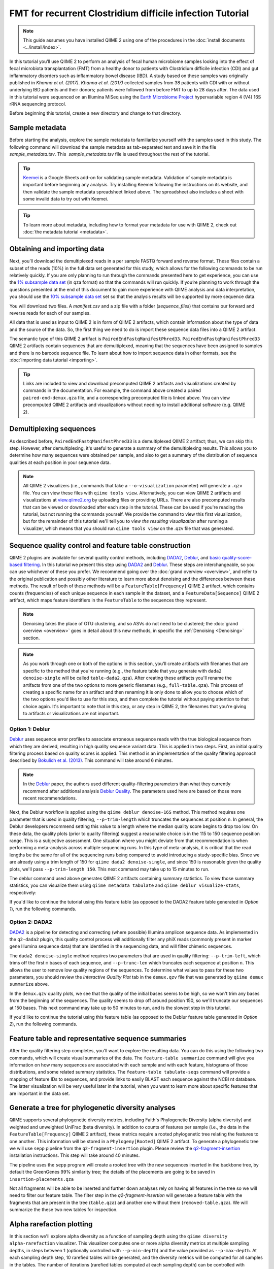 FMT for recurrent Clostridium difficile infection Tutorial
==========================================================

.. note:: This guide assumes you have installed QIIME 2 using one of the procedures in the :doc:`install documents <../install/index>`.

In this tutorial you’ll use QIIME 2 to perform an analysis of fecal human microbiome samples looking into the effect of fecal microbiota transplantation (FMT) from a healthy donor to patients with Clostridium difficile infection (CDI) and gut inflammatory disorders such as inflammatory bowel disease (IBD). A study based on these samples was originally published in `Khanna et al. (2017)`. `Khanna et al. (2017)` collected samples from 38 patients with CDI with or without underlying IBD patients and their donors; patients were followed from before FMT to up to 28 days after. The data used in this tutorial were sequenced on an Illumina MiSeq using the `Earth Microbiome Project`_ hypervariable region 4 (V4) 16S rRNA sequencing protocol.

Before beginning this tutorial, create a new directory and change to that directory.

.. command-block::
   :no-exec:

   mkdir qiime2-fmt-cdi-tutorial
   cd qiime2-fmt-cdi-tutorial

Sample metadata
---------------

Before starting the analysis, explore the sample metadata to familiarize yourself with the samples used in this study. The following command will download the sample metadata as tab-separated text and save it in the file  `sample_metadata.tsv`. This  `sample_metadata.tsv` file is used throughout the rest of the tutorial.

.. download::
   :url: https://data.qiime2.org/2019.4/tutorials/fmt-cdiff/sample_metadata.tsv
   :saveas: sample_metadata.tsv

.. tip:: `Keemei`_ is a Google Sheets add-on for validating sample metadata. Validation of sample metadata is important before beginning any analysis. Try installing Keemei following the instructions on its website, and then validate the sample metadata spreadsheet linked above. The spreadsheet also includes a sheet with some invalid data to try out with Keemei.

.. tip:: To learn more about metadata, including how to format your metadata for use with QIIME 2, check out :doc:`the metadata tutorial <metadata>`.

Obtaining and importing data
----------------------------

Next, you’ll download the demultiplexed reads in a per sample FASTQ forward and reverse format. These files contain a subset of the reads (10%) in the full data set generated for this study, which allows for the following commands to be run relatively quickly. If you are only planning to run through the commands presented here to get experience, you can use the `1% subsample data set`_ (in qza format) so that the commands will run quickly. If you’re planning to work through the questions presented at the end of this document to gain more experience with QIIME analysis and data interpretation, you should use the `10% subsample data set`_ set so that the analysis results will be supported by more sequence data.

You will download two files. A `manifest.csv` and a zip file with a folder (`sequence_files`) that contains our forward and reverse reads for each of our samples.

.. download::
   :url: https://data.qiime2.org/2019.4/tutorials/fmt-cdiff/manifest.csv
   :saveas: manifest.csv

.. download::
  :url: https://data.qiime2.org/2019.4/tutorials/fmt-cdiff/sequence_files.zip
  :saveas: sequence_files.zip

All data that is used as input to QIIME 2 is in form of QIIME 2 artifacts, which contain information about the type of data and the source of the data. So, the first thing we need to do is import these sequence data files into a QIIME 2 artifact.

The semantic type of this QIIME 2 artifact is ``PairedEndFastqManifestPhred33``. ``PairedEndFastqManifestPhred33`` QIIME 2 artifacts contain sequences that are demultiplexed, meaning that the sequences have been assigned to samples and there is no barcode sequence file. To learn about how to import sequence data in other formats, see the :doc:`importing data tutorial <importing>`.

.. command-block::

   unzip sequence_files.zip

   qiime tools import \
     --type 'SampleData[PairedEndSequencesWithQuality]' \
     --input-path manifest.csv \
     --output-path paired-end-demux.qza  \
     --input-format PairedEndFastqManifestPhred33

.. tip::
   Links are included to view and download precomputed QIIME 2 artifacts and visualizations created by commands in the documentation. For example, the command above created a paired ``paired-end-demux.qza`` file, and a corresponding precomputed file is linked above. You can view precomputed QIIME 2 artifacts and visualizations without needing to install additional software (e.g. QIIME 2).

.. qiime1-users::
   In QIIME 1, we generally suggested performing demultiplexing through QIIME (e.g., with ``split_libraries.py`` or ``split_libraries_fastq.py``) as this step also performed quality control of sequences. We now separate the demultiplexing and quality control steps, so you can begin QIIME 2 with either demultiplexed sequences (as we're doing here) or multiplexed sequences.

.. _`fmt cdiff demux`:

Demultiplexing sequences
------------------------

As described before, ``PairedEndFastqManifestPhred33`` is a demultiplexed QIIME 2 artifact; thus, we can skip this step. However, after demultiplexing, it's useful to generate a summary of the demultiplexing results. This allows you to determine how many sequences were obtained per sample, and also to get a summary of the distribution of sequence qualities at each position in your sequence data.

.. command-block::

    qiime demux summarize \
      --i-data paired-end-demux.qza \
      --o-visualization paired-end-demux.qzv

.. note::
   All QIIME 2 visualizers (i.e., commands that take a ``--o-visualization`` parameter) will generate a ``.qzv`` file. You can view these files with ``qiime tools view``. Alternatively, you can view QIIME 2 artifacts and visualizations at `view.qiime2.org <https://view.qiime2.org>`__ by uploading files or providing URLs. There are also precomputed results that can be viewed or downloaded after each step in the tutorial. These can be used if you're reading the tutorial, but not running the commands yourself. We provide the command to view this first visualization, but for the remainder of this tutorial we'll tell you to *view the resulting visualization* after running a visualizer, which means that you should run ``qiime tools view`` on the .qzv file that was generated.

   .. command-block::
      :no-exec:

      qiime tools view paired-end-demux.qzv

Sequence quality control and feature table construction
-------------------------------------------------------

QIIME 2 plugins are available for several quality control methods, including `DADA2`_, `Deblur`_, and `basic quality-score-based filtering`_. In this tutorial we present this step using `DADA2`_ and `Deblur`_. These steps are interchangeable, so you can use whichever of these you prefer. We recommend going over the :doc:`grand overview <overview>`, and refer to the original publication and possibly other literature to learn more about denoising and the differences between these methods. The result of both of these methods will be a ``FeatureTable[Frequency]`` QIIME 2 artifact, which contains counts (frequencies) of each unique sequence in each sample in the dataset, and a ``FeatureData[Sequence]`` QIIME 2 artifact, which maps feature identifiers in the ``FeatureTable`` to the sequences they represent.

.. note::
   Denoising takes the place of OTU clustering, and so ASVs do not need to be clustered; the :doc:`grand overview <overview>` goes in detail about this new methods, in specific the :ref:`Denoising <Denoising>` section.

.. note::
   As you work through one or both of the options in this section, you'll create artifacts with filenames that are specific to the method that you're running (e.g., the feature table that you generate with ``dada2 denoise-single`` will be called ``table-dada2.qza``). After creating these artifacts you'll rename the artifacts from one of the two options to more generic filenames (e.g., ``full-table.qza``). This process of creating a specific name for an artifact and then renaming it is only done to allow you to choose which of the two options you'd like to use for this step, and then complete the tutorial without paying attention to that choice again. It's important to note that in this step, or any step in QIIME 2, the filenames that you're giving to artifacts or visualizations are not important.

.. qiime1-users::
   The ``FeatureTable[Frequency]`` QIIME 2 artifact is the equivalent of the QIIME 1 OTU or BIOM table, and the ``FeatureData[Sequence]`` QIIME 2 artifact is the equivalent of the QIIME 1 *representative sequences* file. Because the "OTUs" resulting from `DADA2`_ and `Deblur`_ are created by grouping unique sequences, these are the equivalent of 100% OTUs from QIIME 1, and are generally referred to as *sequence variants*. In QIIME 2, these OTUs are higher resolution than the QIIME 1 default of 97% OTUs, and they're higher quality since these quality control steps are better than those implemented in QIIME 1. This should therefore result in more accurate estimates of diversity and taxonomic composition of samples than was achieved with QIIME 1.

Option 1: Deblur
~~~~~~~~~~~~~~~~

`Deblur`_ uses sequence error profiles to associate erroneous sequence reads with the true biological sequence from which they are derived, resulting in high quality sequence variant data. This is applied in two steps. First, an initial quality filtering process based on quality scores is applied. This method is an implementation of the quality filtering approach described by `Bokulich et al. (2013)`_. This command will take around 6 minutes.

.. command-block::

   qiime quality-filter q-score \
    --i-demux paired-end-demux.qza \
    --o-filtered-sequences demux-filtered.qza \
    --o-filter-stats demux-filter-stats.qza

.. note:: In the `Deblur`_ paper, the authors used different quality-filtering parameters than what they currently recommend after additional analysis `Deblur Quality`_. The parameters used here are based on those more recent recommendations.

Next, the Deblur workflow is applied using the ``qiime deblur denoise-16S`` method. This method requires one parameter that is used in quality filtering, ``--p-trim-length`` which truncates the sequences at position ``n``. In general, the Deblur developers recommend setting this value to a length where the median quality score begins to drop too low. On these data, the quality plots (prior to quality filtering) suggest a reasonable choice is in the 115 to 150 sequence position range. This is a subjective assessment. One situation where you might deviate from that recommendation is when performing a meta-analysis across multiple sequencing runs. In this type of meta-analysis, it is critical that the read lengths be the same for all of the sequencing runs being compared to avoid introducing a study-specific bias. Since we are already using a trim length of 150 for ``qiime dada2 denoise-single``, and since 150 is reasonable given the quality plots, we'll pass ``--p-trim-length 150``. This next command may take up to 15 minutes to run.

.. command-block::

   qiime deblur denoise-16S \
     --i-demultiplexed-seqs demux-filtered.qza \
     --p-trim-length 250 \
     --p-sample-stats \
     --o-representative-sequences rep-seqs-deblur.qza \
     --o-table table-deblur.qza \
     --o-stats deblur-stats.qza

The deblur command used above generates QIIME 2 artifacts containing summary statistics. To view those summary statistics, you can visualize them using ``qiime metadata tabulate`` and ``qiime deblur visualize-stats``, respectively:

.. command-block::

   qiime metadata tabulate \
     --m-input-file demux-filter-stats.qza \
     --o-visualization demux-filter-stats.qzv

   qiime deblur visualize-stats \
     --i-deblur-stats deblur-stats.qza \
     --o-visualization deblur-stats.qzv

If you'd like to continue the tutorial using this feature table (as opposed to the DADA2 feature table generated in *Option 1*), run the following commands.


.. command-block::

   mv rep-seqs-deblur.qza rep-seqs.qza
   mv table-deblur.qza full-table.qza


Option 2: DADA2
~~~~~~~~~~~~~~~

`DADA2`_ is a pipeline for detecting and correcting (where possible) Illumina amplicon sequence data. As implemented in the ``q2-dada2`` plugin, this quality control process will additionally filter any phiX reads (commonly present in marker gene Illumina sequence data) that are identified in the sequencing data, and will filter chimeric sequences.

The ``dada2 denoise-single`` method requires two parameters that are used in quality filtering: ``--p-trim-left``, which trims off the first ``m`` bases of each sequence, and ``--p-trunc-len`` which truncates each sequence at position ``n``. This allows the user to remove low quality regions of the sequences. To determine what values to pass for these two parameters, you should review the *Interactive Quality Plot* tab in the ``demux.qzv`` file that was generated by ``qiime demux summarize`` above.

.. question::
  Based on the plots you see in ``demux.qzv``, what values would you choose for ``--p-trunc-len`` and ``--p-trim-left`` in this case?

In the ``demux.qzv`` quality plots, we see that the quality of the initial bases seems to be high, so we won't trim any bases from the beginning of the sequences. The quality seems to drop off around position 150, so we'll truncate our sequences at 150 bases. This next command may take up to 50 minutes to run, and is the slowest step in this tutorial.

.. command-block::

  qiime dada2 denoise-paired \
    --i-demultiplexed-seqs paired-end-demux.qza \
    --p-trim-left-f 0 \
    --p-trunc-len-f 250 \
    --p-trim-left-r 0 \
    --p-trunc-len-r 210 \
    --o-representative-sequences rep-seqs-dada2.qza \
    --o-table table-dada2.qza \
    --o-denoising-stats stats-dada2.qza

.. command-block::

  qiime metadata tabulate \
    --m-input-file stats-dada2.qza \
    --o-visualization stats-dada2.qzv

If you'd like to continue the tutorial using this feature table (as opposed to the Deblur feature table generated in *Option 2*), run the following commands.

 .. command-block::
    :no-exec:

    mv rep-seqs-dada2.qza rep-seqs.qza
    mv table-dada2.qza full-table.qza


Feature table and representative sequence summaries
---------------------------------------------------

After the quality filtering step completes, you'll want to explore the resulting data. You can do this using the following two commands, which will create visual summaries of the data. The ``feature-table summarize`` command will give you information on how many sequences are associated with each sample and with each feature, histograms of those distributions, and some related summary statistics. The ``feature-table tabulate-seqs`` command will provide a mapping of feature IDs to sequences, and provide links to easily BLAST each sequence against the NCBI nt database. The latter visualization will be very useful later in the tutorial, when you want to learn more about specific features that are important in the data set.

.. command-block::

   qiime feature-table summarize \
     --i-table full-table.qza \
     --m-sample-metadata-file sample_metadata.tsv \
     --o-visualization full-table.qzv
   qiime feature-table tabulate-seqs \
     --i-data rep-seqs.qza \
     --o-visualization rep-seqs.qzv

Generate a tree for phylogenetic diversity analyses
---------------------------------------------------

QIIME supports several phylogenetic diversity metrics, including Faith's Phylogenetic Diversity (alpha diversity) and weighted and unweighted UniFrac (beta diversity). In addition to counts of features per sample (i.e., the data in the ``FeatureTable[Frequency]`` QIIME 2 artifact), these metrics require a rooted phylogenetic tree relating the features to one another. This information will be stored in a ``Phylogeny[Rooted]`` QIIME 2 artifact. To generate a phylogenetic tree we will use ``sepp`` pipeline from the ``q2-fragment-insertion`` plugin. Please review the `q2-fragment-insertion`_ installation instructions. This step will take around 40 minutes.

The pipeline uses the ``sepp`` program will create a rooted tree with the new sequences inserted in the backbone tree, by default the GreenGenes 99% similarity tree; the details of the placements are going to be saved in ``insertion-placements.qza``

.. command-block::

   qiime fragment-insertion sepp \
     --i-representative-sequences rep-seqs.qza \
     --o-tree insertion-tree.qza \
     --o-placements insertion-placements.qza

Not all fragments will be able to be inserted and further down analyses rely on having all features in the tree so we will need to filter our feature table. The filter step in the `q2-fragment-insertion` will generate a feature table with the fragments that are present in the tree (``table.qza``) and another one without them (``removed-table.qza``). We will summarize the these two new tables for inspection.

.. command-block::

   qiime fragment-insertion filter-features \
     --i-table full-table.qza \
     --i-tree insertion-tree.qza \
     --o-filtered-table table.qza \
     --o-removed-table removed-table.qza

   qiime feature-table summarize \
     --i-table table.qza \
     --m-sample-metadata-file sample_metadata.tsv \
     --o-visualization table.qzv

   qiime feature-table summarize \
     --i-table removed-table.qza \
     --m-sample-metadata-file sample_metadata.tsv \
     --o-visualization removed-table.qzv

.. _`fmt cdiff alpha-rarefacction`:

Alpha rarefaction plotting
--------------------------

In this section we'll explore alpha diversity as a function of sampling depth using the ``qiime diversity alpha-rarefaction`` visualizer. This visualizer computes one or more alpha diversity metrics at multiple sampling depths, in steps between 1 (optionally controlled with ``--p-min-depth``) and the value provided as ``--p-max-depth``. At each sampling depth step, 10 rarefied tables will be generated, and the diversity metrics will be computed for all samples in the tables. The number of iterations (rarefied tables computed at each sampling depth) can be controlled with ``--p-iterations``. Average diversity values will be plotted for each sample at each even sampling depth, and samples can be grouped based on metadata in the resulting visualization if sample metadata is provided with the ``--m-metadata-file`` parameter.

.. command-block::

  qiime diversity alpha-rarefaction \
    --i-table table.qza \
    --i-phylogeny insertion-tree.qza \
    --p-max-depth 2500 \
    --m-metadata-file sample_metadata.tsv \
    --o-visualization alpha-rarefaction.qzv

The visualization will have two plots. The top plot is an alpha rarefaction plot, and is primarily used to determine if the richness of the samples has been fully observed or sequenced. If the lines in the plot appear to "level out" (i.e., approach a slope of zero) at some sampling depth along the x-axis, that suggests that collecting additional sequences beyond that sampling depth would not be likely to result in the observation of additional features. If the lines in a plot don't level out, this may be because the richness of the samples hasn't been fully observed yet (because too few sequences were collected), or it could be an indicator that a lot of sequencing error remains in the data (which is being mistaken for novel diversity).

The bottom plot in this visualization is important when grouping samples by metadata. It illustrates the number of samples that remain in each group when the feature table is rarefied to each sampling depth. If a given sampling depth ``d`` is larger than the total frequency of a sample ``s`` (i.e., the number of sequences that were obtained for sample ``s``), it is not possible to compute the diversity metric for sample ``s`` at sampling depth ``d``. If many of the samples in a group have lower total frequencies than ``d``, the average diversity presented for that group at ``d`` in the top plot will be unreliable because it will have been computed on relatively few samples. When grouping samples by metadata, it is therefore essential to look at the bottom plot to ensure that the data presented in the top plot is reliable.

.. note::
   The value that you provide for ``--p-max-depth`` should be determined by reviewing the "Frequency per sample" information presented in the ``table.qzv`` file that was created above. In general, choosing a value that is somewhere around the median frequency seems to work well, but you may want to increase that value if the lines in the resulting rarefaction plot don't appear to be leveling out, or decrease that value if you seem to be losing many of your samples due to low total frequencies closer to the minimum sampling depth than the maximum sampling depth.

.. question::
   When grouping samples by "host_subject_id" and viewing the alpha rarefaction plot for the "observed_otus" metric, which subjects (if any) appear to exhibit sufficient diversity coverage (i.e., their rarefaction curves level off)? How many sequence variants appear to be present in those host subject ids?
   What about "ibd_or_not"?

.. _`fmt cdiff beta-rarefacction`:

Beta rarefaction plotting
--------------------------

Another method to verify that the rarefaction level selected is appropriate is beta rarefaction. Beta rarefaction will perform multiple rarefactions for a given table, calculate the specified beta diversity metric and generate a consensus PCoA and tree using either nweighted Pair-Group Method with Arithmetic Averaging (UPGMA) or Neighbor-Joining (NJ) clustering so we can verify that the clustering is not a reflection of the rarefaction level selected. This command takes around 50 minutes.

.. command-block::

  qiime diversity beta-rarefaction \
    --i-phylogeny insertion-tree.qza \
    --i-table table.qza \
    --m-metadata-file sample_metadata.tsv \
    --p-sampling-depth 1700 \
    --p-metric unweighted_unifrac \
    --p-clustering-method upgma \
    --o-visualization beta-rarefaction.qzv

.. _`fmt cdiff diversity`:

Alpha and beta diversity analysis
---------------------------------

QIIME 2's diversity analyses are available through the ``q2-diversity`` plugin, which supports computing alpha and beta diversity metrics, applying related statistical tests, and generating interactive visualizations. We'll first apply the ``core-metrics-phylogenetic`` method, which rarefies a ``FeatureTable[Frequency]`` to a user-specified depth, computes several alpha and beta diversity metrics, and generates principal coordinates analysis (PCoA) plots using Emperor for each of the beta diversity metrics. We suggest looking at the _`Diversity` flowchart for more details. The metrics computed by default are:

* Alpha diversity

  * Shannon's diversity index (a quantitative measure of community richness); Shannon, C.E. and Weaver, W. (1949). “The mathematical theory of communication”. University of Illinois Press, Champaign, Illinois.
  * Observed OTUs (a quantitative measure of community richness)
  * Faith's Phylogenetic Diversity (a qualitative measure of community richness that incorporates phylogenetic relationships between the features); Faith. D.P. (1992). “Conservation evaluation and phylogenetic diversity”. Biological Conservation. (61) 1-10.
  * Evenness (or Pielou's Evenness; a measure of community evenness); Pielou, E.C. (1966). “The measurement of diversity in different types of biological collections”. J. Theor. Biol. (13): 131-144.

* Beta diversity

  * Jaccard distance (a qualitative measure of community dissimilarity); Jaccard, P. (1908). “Nouvellesrecherches sur la distribution florale.” Bull. Soc. V and. Sci. Nat., (44):223-270.
  * Bray-Curtis distance (a quantitative measure of community dissimilarity); Sorenson, T. (1948) “A method of establishing groups of equal amplitude in plant sociology based on similarity of species content.” Kongelige Danske Videnskabernes Selskab 5.1-34: 4-7.
  * unweighted UniFrac distance (a qualitative measure of community dissimilarity that incorporates phylogenetic relationships between the features); Lozupone, C. and Knight, R. (2005). “UniFrac: a new phylogenetic method for comparing microbial communities.” Applied and environmental microbiology 71 (12): 8228-8235.
  * weighted UniFrac distance (a quantitative measure of community dissimilarity that incorporates phylogenetic relationships between the features); Lozupone, C. A., Hamady, M., Kelley, S. T., Knight, R. (2007). “Quantitative and qualitative beta diversity measures lead to different insights into factors that structure microbial communities”. Applied and Environmental Microbiology. 73(5): 1576–85.

An important parameter that needs to be provided to this script is ``--p-sampling-depth``, which is the even sampling (i.e. rarefaction) depth. Because most diversity metrics are sensitive to different sampling depths across different samples, this script will randomly subsample the counts from each sample to the value provided for this parameter. For example, if you provide ``--p-sampling-depth 500``, this step will subsample the counts in each sample without replacement so that each sample in the resulting table has a total count of 500. If the total count for any sample(s) are smaller than this value, those samples will be dropped from the diversity analysis. Choosing this value is tricky. We recommend making your choice by reviewing the information presented in the feature table summary (``table.qzv``) file that was created above and choosing a value that is as high as possible (so you retain more sequences per sample) while excluding as few samples as possible.

.. question::
   View the ``table.qzv`` QIIME 2 artifact, and in particular the *Interactive Sample Detail* tab in that visualization. What value would you choose to pass for ``--p-sampling-depth``? How many samples will be excluded from your analysis based on this choice? How many total sequences will you be analyzing in the ``core-metrics-phylogenetic`` command?

.. command-block::

   qiime diversity core-metrics-phylogenetic \
     --i-phylogeny insertion-tree.qza \
     --i-table table.qza \
     --m-metadata-file sample_metadata.tsv \
     --p-sampling-depth 1700 \
     --output-dir core-metrics-results

Here we set the ``--p-sampling-depth`` parameter to 1700. This will allow us to retain most of our samples. The samples that has fewer sequences will be dropped from the ``core-metrics-phylogenetic`` analyses and anything that uses these results.

.. note:: The sampling depth of 1700 was chosen based on the deblur feature table summary. If you are using a DADA2 feature table rather than a deblur feature table, you might want to choose a different even sampling depth. Apply the logic from the previous paragraph to help you choose an even sampling depth.

.. note:: In many Illumina runs you'll observe a few samples that have very low sequence counts. You will typically want to exclude those from the analysis by choosing a larger value for the sampling depth at this stage.

After computing diversity metrics, we can begin to explore the microbial composition of the samples in the context of the sample metadata. This information is present in the `sample metadata`_ file that was downloaded earlier.

We'll first test for associations between categorical metadata columns and alpha diversity data. We'll do that here for the Faith Phylogenetic Diversity (a measure of community richness) and evenness metrics.

.. command-block::

   qiime diversity alpha-group-significance \
     --i-alpha-diversity core-metrics-results/faith_pd_vector.qza \
     --m-metadata-file sample_metadata.tsv \
     --o-visualization core-metrics-results/faith-pd-group-significance.qzv

   qiime diversity alpha-group-significance \
     --i-alpha-diversity core-metrics-results/evenness_vector.qza \
     --m-metadata-file sample_metadata.tsv \
     --o-visualization core-metrics-results/evenness-group-significance.qzv

.. question::
   Which categorical sample metadata columns are most strongly associated with the differences in microbial community **richness**? Are these differences statistically significant?

.. question::
   Which categorical sample metadata columns are most strongly associated with the differences in microbial community **evenness**? Are these differences statistically significant?

.. note:: In this data set, no continuous sample metadata columns (e.g., ``animations_gradient``) are correlated with alpha diversity, so we won't test for those associations. If you're interested in performing those tests (for this data set, or for others), you can use the ``qiime diversity alpha-correlation`` command.

Next we'll analyze sample composition in the context of categorical metadata using PERMANOVA (first described in `Anderson (2001)`_) using the ``beta-group-significance`` command. The following commands will test whether distances between samples within a group, such as samples from the same body site (e.g., gut), are more similar to each other then they are to samples from the other groups (e.g., tongue, left palm, and right palm). If you call this command with the ``--p-pairwise`` parameter, as we'll do here, it will also perform pairwise tests that will allow you to determine which specific pairs of groups (e.g., tongue and gut) differ from one another, if any. This command can be slow to run, especially when passing ``--p-pairwise``, since it is based on permutation tests. So, unlike the previous commands, we'll run this on specific columns of metadata that we're interested in exploring, rather than all metadata columns that it's applicable to. Here we'll apply this to our unweighted UniFrac distances, using two sample metadata columns, as follows.

.. command-block::

   qiime diversity beta-group-significance \
     --i-distance-matrix core-metrics-results/unweighted_unifrac_distance_matrix.qza \
     --m-metadata-file sample_metadata.tsv \
     --m-metadata-column ibd_or_not \
     --p-pairwise \
     --o-visualization core-metrics-results/unweighted-unifrac-ibd_or_not-group-significance.qzv

   qiime diversity beta-group-significance \
     --i-distance-matrix core-metrics-results/unweighted_unifrac_distance_matrix.qza \
     --m-metadata-file sample_metadata.tsv \
     --m-metadata-column disease_state \
     --p-pairwise \
     --o-visualization core-metrics-results/unweighted-unifrac-disease_state-group-significance.qzv

.. question::
   Are the associations between disease states and differences in microbial composition statistically significant?

Again, none of the continuous sample metadata that we have for this data set are correlated with sample composition, so we won't test for those associations here. If you're interested in performing those tests, you can use the ``qiime metadata distance-matrix`` in combination with ``qiime diversity mantel`` and ``qiime diversity bioenv`` commands.

Finally, ordination is a popular approach for exploring microbial community composition in the context of sample metadata. We can use the `Emperor`_ tool to explore principal coordinates (PCoA) plots in the context of sample metadata. While our ``core-metrics-phylogenetic`` command did already generate some Emperor plots, we want to add an optional parameter, ``--p-custom-axes``, which is very useful for exploring time series data. The PCoA results that were used in ``core-metrics-phylogeny`` are also available, making it easy to generate new visualizations with Emperor. We will generate Emperor plots for unweighted UniFrac and Bray-Curtis so that the resulting plot will contain axes for principal coordinate 1, principal coordinate 2, and days since the transplant. We will use that last axis to explore how these samples changed over time.

.. command-block::

   qiime emperor plot \
     --i-pcoa core-metrics-results/unweighted_unifrac_pcoa_results.qza \
     --m-metadata-file sample_metadata.tsv \
     --p-custom-axes animations_gradient \
     --o-visualization core-metrics-results/unweighted-unifrac-emperor-animations_gradient.qzv

   qiime emperor plot \
     --i-pcoa core-metrics-results/bray_curtis_pcoa_results.qza \
     --m-metadata-file sample_metadata.tsv \
     --p-custom-axes animations_gradient \
     --o-visualization core-metrics-results/bray-curtis-emperor-animations_gradient.qzv

.. question::
    Do the Emperor plots support the other beta diversity analyses we've performed here? (Hint: Experiment with coloring points by different metadata.)

.. question::
    What differences do you observe between the unweighted UniFrac and Bray-Curtis PCoA plots?

Visualizing Longitudinal Variation
----------------------------------

For longitudinal studies, we've found great use in visualizing the temporal variability using animated traces in Emperor. By doing this, you can follow the longitudinal dynamics sample by sample and subject by subject. In order to do so, you need two metadata categories one to order the samples (*Gradient category*) and one to group the samples (*Trajectory category*). For this dataset we can use the `animations_gradient` as the category that orders the samples, and the `animations_subject` as the category that groups our samples.

The values in `animations_gradient` represent the number of days since the FMT was administered to the patient. In this category samples with no longitudinal data are set to 0, **note** that all values have to be numeric in order for the animation to be displayed. As for the `animations_subject`, this category includes unique identifiers for the subjects that received a FMT. Put together, these two categories will result in animated traces on a per-individual basis.

In Emperor's user interface, go to the *Animations* tab, and select `animations_gradient` under the Gradient menu and select `animations_subject` under the Trajectory menu. Then click *play*, you'll see animated traces moving on the plot. You can adjust the speed and the radius of the trajectories. To start over click on the *back* button.

For more information about animated ordinations, visit Emperor's `documentation`_.


.. _`fmt cdiff taxonomy`:

Taxonomic analysis
------------------

In the next sections we'll begin to explore the taxonomic composition of the samples, and again relate that to sample metadata. The first step in this process is to assign taxonomy to the sequences in our ``FeatureData[Sequence]`` QIIME 2 artifact. We'll do that using a pre-trained Naive Bayes classifier and the ``q2-feature-classifier`` plugin. This classifier was trained on the Greengenes 13_8 99% OTUs, where the sequences have been trimmed to only include 250 bases from the region of the 16S that was sequenced in this analysis (the V4 region, bound by the 515F/806R primer pair). We'll apply this classifier to our sequences, and we can generate a visualization of the resulting mapping from sequence to taxonomy. You can read more about this in the :ref:`grand overview <Taxonomy>`.

.. note:: Taxonomic classifiers perform best when they are trained based on your specific sample preparation and sequencing parameters, including the primers that were used for amplification and the length of your sequence reads. Therefore in general you should follow the instructions in :doc:`Training feature classifiers with q2-feature-classifier <../tutorials/feature-classifier>` to train your own taxonomic classifiers. We provide some common classifiers on our :doc:`data resources page <../data-resources>`, including Silva-based 16S classifiers, though in the future we may stop providing these in favor of having users train their own classifiers which will be most relevant to their sequence data.


.. download::
   :url: https://data.qiime2.org/2019.4/common/gg-13-8-99-515-806-nb-classifier.qza
   :saveas: gg-13-8-99-515-806-nb-classifier.qza

.. command-block::

   qiime feature-classifier classify-sklearn \
     --i-classifier gg-13-8-99-515-806-nb-classifier.qza \
     --i-reads rep-seqs.qza \
     --o-classification taxonomy.qza

   qiime metadata tabulate \
     --m-input-file taxonomy.qza \
     --o-visualization taxonomy.qzv

.. question::
    Recall that our ``rep-seqs.qzv`` visualization allows you to easily BLAST the sequence associated with each feature against the NCBI nt database. Using that visualization and the ``taxonomy.qzv`` visualization created here, compare the taxonomic assignments with the taxonomy of the best BLAST hit for a few features.

Next, we can view the taxonomic composition of our samples with interactive bar plots. Generate those plots with the following command and then open the visualization.

.. command-block::

   qiime taxa barplot \
     --i-table table.qza \
     --i-taxonomy taxonomy.qza \
     --m-metadata-file sample_metadata.tsv \
     --o-visualization taxa-bar-plots.qzv

.. question::
    Visualize the samples at *Level 2* (which corresponds to the phylum level in this analysis), and then sort descending the samples by disease_state, and then by animations_subject. What are the dominant phyla in before and after the FMT?


.. _`fmt cdiff ancom`:

Differential abundance testing with ANCOM
-----------------------------------------

ANCOM can be applied to identify features that are differentially abundant (i.e. present in different abundances) across sample groups. As with any bioinformatics method, you should be aware of the assumptions and limitations of ANCOM before using it. We recommend reviewing the `ANCOM paper`_ before using this method.

.. note::
   Differential abundance testing in microbiome analysis is an active area of research. There are two QIIME 2 plugins that can be used for this: ``q2-gneiss`` and ``q2-composition``. This section uses ``q2-composition``, but there is :doc:`q2-gneiss <gneiss>` tutorial on a different dataset if you are interested in learning more.

ANCOM is implemented in the ``q2-composition`` plugin. ANCOM assumes that few (less than about 25%) of the features are changing between groups. If you expect that more features are changing between your groups, you should not use ANCOM as it will be more error-prone (an increase in both Type I and Type II errors is possible). We'll apply ANCOM to determine which, if any, sequence variants and genera are differentially abundant across the samples before and after FMT.

We’ll start by creating a feature table that contains only the samples from patients before and after FMT. (To learn more about filtering, see the :doc:`Filtering Data <filtering>` tutorial.)

.. command-block::

  qiime feature-table filter-samples \
    --i-table table.qza \
    --m-metadata-file sample_metadata.tsv \
    --p-where "day_since_fmt in ('7', '-1') and ibd_or_not != 'Donor'" \
    --o-filtered-table disease-table.qza

ANCOM operates on a ``FeatureTable[Composition]`` QIIME 2 artifact, which is based on frequencies of features on a per-sample basis, but cannot tolerate frequencies of zero. To build the composition artifact, a ``FeatureTable[Frequency]``  artifact must be provided to ``add-pseudocount`` (an imputation method), which will produce the ``FeatureTable[Composition]`` artifact.

.. command-block::

   qiime composition add-pseudocount \
     --i-table disease-table.qza \
     --o-composition-table comp-disease-table.qza

We can then run ANCOM on the ``disease_state`` column to determine what features differ in abundance across this metadata category.

.. command-block::

   qiime composition ancom \
     --i-table comp-disease-table.qza \
     --m-metadata-file sample_metadata.tsv \
     --m-metadata-column disease_state \
     --o-visualization ancom-disease-state.qzv

.. question::
   Which sequence variants differ in abundance between pre- and post-FMT? In which group is each sequence variant more abundant? What are the taxonomies of some of these sequence variants? (To answer the last question you'll need to refer to another visualization that was generated in this tutorial.)

We're also often interested in performing a differential abundance test at a specific taxonomic level. To do this, we can collapse the features in our ``FeatureTable[Frequency]`` at the taxonomic level of interest, and then re-run the above steps. In this tutorial, we collapse our feature table at the genus level (i.e. level 6 of the Greengenes taxonomy).

.. command-block::

   qiime taxa collapse \
     --i-table disease-table.qza \
     --i-taxonomy taxonomy.qza \
     --p-level 6 \
     --o-collapsed-table disease-table-l6.qza

   qiime composition add-pseudocount \
     --i-table disease-table-l6.qza \
     --o-composition-table comp-disease-table-l6.qza

   qiime composition ancom \
     --i-table comp-disease-table-l6.qza \
     --m-metadata-file sample_metadata.tsv \
     --m-metadata-column disease_state \
     --o-visualization l6-ancom-disease-state.qzv

.. question::
   Which genera differ in abundance across Subject? In which subject is each genus more abundant?

Congratulations! You made it to the end of the tutorial, as a next step we suggest reviewing :ref:`all sorts of downstream analyses <Fun>`.

.. _Khanna et al. (2017): https://www.ncbi.nlm.nih.gov/pubmed/28506317
.. _1% subsample data set: https://data.qiime2.org/2019.4/tutorials/fmt-cdiff/demux-1p.qza
.. _10% subsample data set: https://data.qiime2.org/2019.4/tutorials/fmt-cdiff/demux-10p.qza
.. _sample metadata: https://data.qiime2.org/2019.4/tutorials/moving-pictures/sample_metadata
.. _Keemei: https://keemei.qiime2.org
.. _DADA2: https://www.ncbi.nlm.nih.gov/pubmed/27214047
.. _Illumina Overview Tutorial: http://nbviewer.jupyter.org/github/biocore/qiime/blob/1.9.1/examples/ipynb/illumina_overview_tutorial.ipynb
.. _Caporaso et al. (2011): https://www.ncbi.nlm.nih.gov/pubmed/21624126
.. _documentation: http://emperor.microbio.me/uno/build/html/tutorials/animations.html
.. _Earth Microbiome Project: http://earthmicrobiome.org
.. _Clarke and Ainsworth (1993): http://www.int-res.com/articles/meps/92/m092p205.pdf
.. _PERMANOVA: http://onlinelibrary.wiley.com/doi/10.1111/j.1442-9993.2001.01070.pp.x/full
.. _Anderson (2001): http://onlinelibrary.wiley.com/doi/10.1111/j.1442-9993.2001.01070.pp.x/full
.. _Emperor: http://emperor.microbio.me
.. _Bergmann et al. (2011): https://www.ncbi.nlm.nih.gov/pubmed/22267877
.. _Mandal et al. (2015): https://www.ncbi.nlm.nih.gov/pubmed/26028277
.. _Deblur: http://msystems.asm.org/content/2/2/e00191-16
.. _basic quality-score-based filtering: http://www.nature.com/nmeth/journal/v10/n1/abs/nmeth.2276.html
.. _Bokulich et al. (2013): http://www.nature.com/nmeth/journal/v10/n1/abs/nmeth.2276.html
.. _ANCOM paper: https://www.ncbi.nlm.nih.gov/pubmed/26028277
.. _Deblur quality: https://qiita.ucsd.edu/static/doc/html/deblur_quality.html
.. _q2-fragment-insertion: https://github.com/biocore/q2-fragment-insertion
